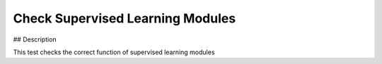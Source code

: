 Check Supervised Learning Modules
#################################################################

## Description

This test checks the correct function of supervised learning modules
